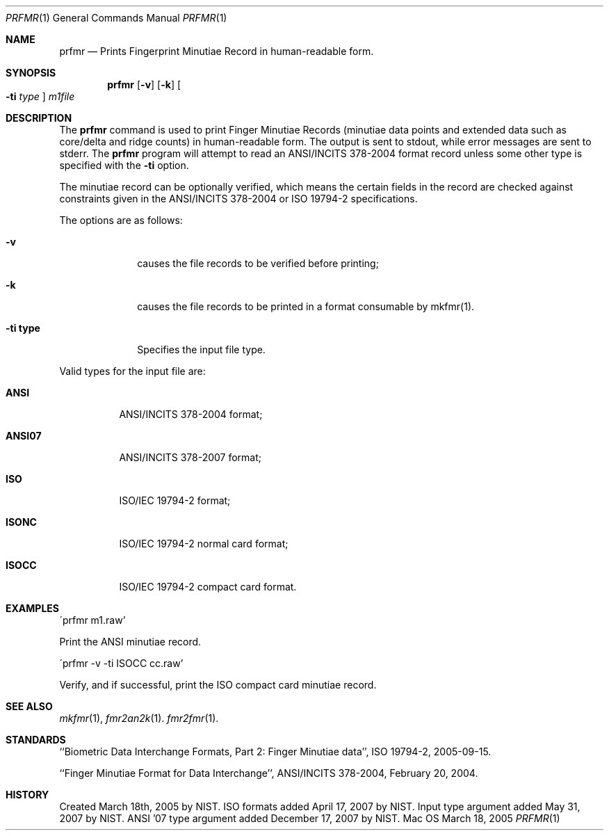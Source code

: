 .\""
.Dd March 18, 2005
.Dt PRFMR 1  
.Os Mac OS X       
.Sh NAME
.Nm prfmr
.Nd Prints Fingerprint Minutiae Record in human-readable form.
.Sh SYNOPSIS
.Nm
.Op Fl v
.Op Fl k
.Oo Fl ti Ar type Oc
.Ar m1file
.Pp
.Sh DESCRIPTION
The
.Nm
command is used to print Finger Minutiae Records (minutiae data points and
extended data such as core/delta and ridge counts)
in human-readable form. The output is sent to stdout, while error messages
are sent to stderr. The 
.Nm
program will attempt to read an ANSI/INCITS 378-2004 format record unless some
other type is specified with the
.Fl ti
option. 
.Pp
The minutiae record can be optionally verified, which means the certain fields 
in the record are checked against constraints given in the ANSI/INCITS 378-2004
or ISO 19794-2 specifications.
.Pp
The options are as follows:
.Bl -tag -width "xxxxxxxx"
.It Fl v
causes the file records to be verified before printing;
.It Fl k
causes the file records to be printed in a format consumable by mkfmr(1).
.It Fl ti\ \&type
Specifies the input file type.
.El
.Pp
Valid types for the input file are:
.Bl -tag -width "xxxxxx"
.It Cm ANSI
ANSI/INCITS 378-2004 format;
.It Cm ANSI07
ANSI/INCITS 378-2007 format;
.It Cm ISO
ISO/IEC 19794-2 format;
.It Cm ISONC
ISO/IEC 19794-2 normal card format;
.It Cm ISOCC
ISO/IEC 19794-2 compact card format.
.El
.Sh EXAMPLES
\'prfmr m1.raw'
.Pp
Print the ANSI minutiae record.
.Pp
\'prfmr -v -ti ISOCC cc.raw'
.Pp
Verify, and if successful, print the ISO compact card minutiae record.
.Pp
.Sh SEE ALSO
.Xr mkfmr 1 ,
.Xr fmr2an2k 1 .
.Xr fmr2fmr 1 .
.Sh STANDARDS
``Biometric Data Interchange Formats, Part 2: Finger Minutiae data'',
ISO 19794-2, 2005-09-15.
.Pp
``Finger Minutiae Format for Data Interchange'', ANSI/INCITS 378-2004,
February 20, 2004.
.Sh HISTORY
Created March 18th, 2005 by NIST.
ISO formats added April 17, 2007 by NIST.
Input type argument added May 31, 2007 by NIST.
ANSI '07 type argument added December 17, 2007 by NIST.
